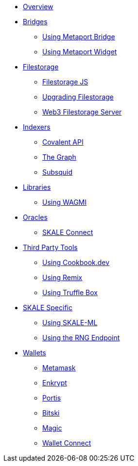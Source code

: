 * xref:index.adoc[Overview]

* xref:bridges/index.adoc[Bridges]
** xref:bridges/using-metaport-bridge.adoc[Using Metaport Bridge]
** xref:metaport::index.adoc[Using Metaport Widget]

* xref:filestorage/index.adoc[Filestorage]
** xref:filestorage.js::index.adoc[Filestorage JS]
** xref:filestorage/filestorage-upgrades.adoc[Upgrading Filestorage]
** xref:filestorage/web3-server.adoc[Web3 Filestorage Server]

* xref:indexers/index.adoc[Indexers]
** xref:indexers/covalent.adoc[Covalent API]
** xref:indexers/graph.adoc[The Graph]
** xref:indexers/subsquid.adoc[Subsquid]

* xref:libraries/index.adoc[Libraries]
** xref:libraries/using-WAGMI.adoc[Using WAGMI]

* xref:oracles/index.adoc[Oracles]
** xref:oracles/skale-connect.adoc[SKALE Connect]

* xref:third-party-tools/index.adoc[Third Party Tools]
** xref:third-party-tools/using-cookbook.adoc[Using Cookbook.dev]
** xref:third-party-tools/using-remix.adoc[Using Remix]
** xref:third-party-tools/using-truffle-box.adoc[Using Truffle Box]

* xref:skale-specific/index.adoc[SKALE Specific]
** xref:skale-specific/ml.adoc[Using SKALE-ML]
** xref:skale-specific/random-number-generator.adoc[Using the RNG Endpoint]

* xref:wallets/index.adoc[Wallets]
** xref:wallets/metamask.adoc[Metamask]
** xref:wallets/enkrypt.adoc[Enkrypt]
** xref:wallets/portis.adoc[Portis]
** xref:wallets/bitski.adoc[Bitski]
// ** xref:wallets/torus.adoc[Torus]
** xref:wallets/magic-wallet.adoc[Magic]
** xref:wallets/wallet-connect.adoc[Wallet Connect]
